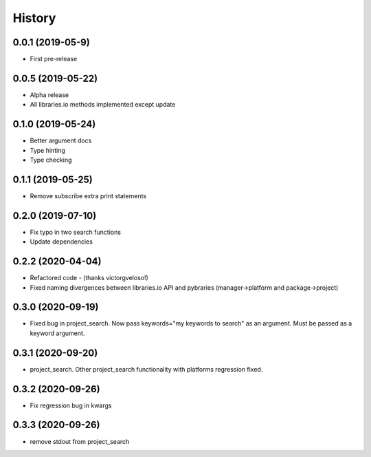 =======
History
=======

0.0.1 (2019-05-9)
------------------

* First pre-release

0.0.5 (2019-05-22)
------------------

* Alpha release
* All libraries.io methods implemented except update

0.1.0 (2019-05-24)
------------------

* Better argument docs
* Type hinting
* Type checking

0.1.1 (2019-05-25)
------------------

* Remove subscribe extra print statements

0.2.0 (2019-07-10)
------------------

* Fix typo in two search functions
* Update dependencies

0.2.2 (2020-04-04)
------------------

* Refactored code - (thanks victorgveloso!)
* Fixed naming divergences between libraries.io API and pybraries (manager->platform and package->project) 

0.3.0 (2020-09-19)
------------------

* Fixed bug in project_search. Now pass keywords="my keywords to search" as an argument. Must be passed as a keyword argument.

0.3.1 (2020-09-20)
------------------

* project_search. Other project_search functionality with platforms regression fixed. 

0.3.2 (2020-09-26)
------------------

* Fix regression bug in kwargs

0.3.3 (2020-09-26)
------------------

* remove stdout from project_search